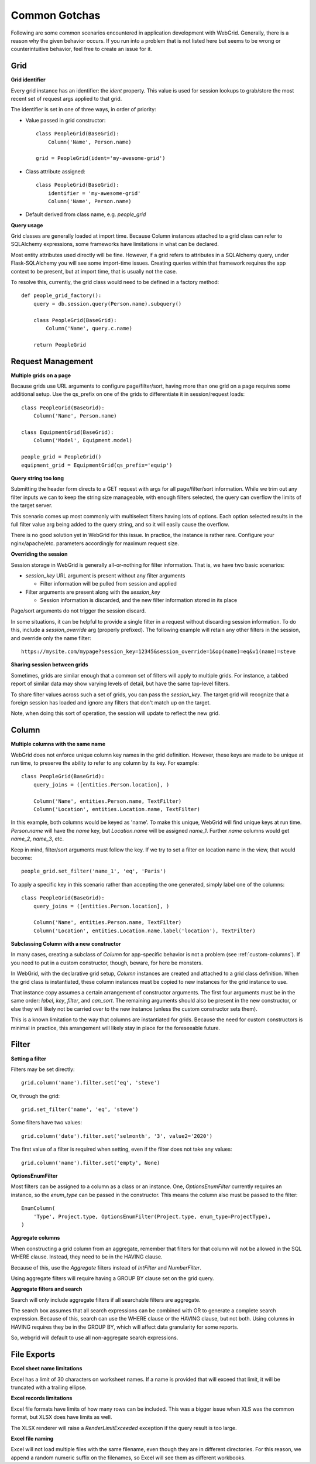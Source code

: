 Common Gotchas
==============

Following are some common scenarios encountered in application development with WebGrid. Generally,
there is a reason why the given behavior occurs. If you run into a problem that is not listed here
but seems to be wrong or counterintuitive behavior, feel free to create an issue for it.

Grid
----

**Grid identifier**

Every grid instance has an identifier: the `ident` property. This value is used for session lookups
to grab/store the most recent set of request args applied to that grid.

The identifier is set in one of three ways, in order of priority:

- Value passed in grid constructor::

    class PeopleGrid(BaseGrid):
        Column('Name', Person.name)

    grid = PeopleGrid(ident='my-awesome-grid')

- Class attribute assigned::

    class PeopleGrid(BaseGrid):
        identifier = 'my-awesome-grid'
        Column('Name', Person.name)

- Default derived from class name, e.g. `people_grid`

**Query usage**

Grid classes are generally loaded at import time. Because Column instances attached to a grid class
can refer to SQLAlchemy expressions, some frameworks have limitations in what can be declared.

Most entity attributes used directly will be fine. However, if a grid refers to attributes in a
SQLAlchemy query, under Flask-SQLAlchemy you will see some import-time issues. Creating queries
within that framework requires the app context to be present, but at import time, that is usually
not the case.

To resolve this, currently, the grid class would need to be defined in a factory method::

    def people_grid_factory():
        query = db.session.query(Person.name).subquery()

        class PeopleGrid(BaseGrid):
            Column('Name', query.c.name)

        return PeopleGrid

Request Management
------------------

**Multiple grids on a page**

Because grids use URL arguments to configure page/filter/sort, having more than one grid on
a page requires some additional setup. Use the qs_prefix on one of the grids to differentiate
it in session/request loads::

    class PeopleGrid(BaseGrid):
        Column('Name', Person.name)

    class EquipmentGrid(BaseGrid):
        Column('Model', Equipment.model)

    people_grid = PeopleGrid()
    equipment_grid = EquipmentGrid(qs_prefix='equip')

**Query string too long**

Submitting the header form directs to a GET request with args for all page/filter/sort information.
While we trim out any filter inputs we can to keep the string size manageable, with enough filters
selected, the query can overflow the limits of the target server.

This scenario comes up most commonly with multiselect filters having lots of options. Each option
selected results in the full filter value arg being added to the query string, and so it will
easily cause the overflow.

There is no good solution yet in WebGrid for this issue. In practice, the instance is rather rare.
Configure your nginx/apache/etc. parameters accordingly for maximum request size.

**Overriding the session**

Session storage in WebGrid is generally all-or-nothing for filter information. That is, we have
two basic scenarios:

- `session_key` URL argument is present without any filter arguments

  - Filter information will be pulled from session and applied

- Filter arguments are present along with the `session_key`

  - Session information is discarded, and the new filter information stored in its place

Page/sort arguments do not trigger the session discard.

In some situations, it can be helpful to provide a single filter in a request without discarding
session information. To do this, include a `session_override` arg (properly prefixed). The
following example will retain any other filters in the session, and override only the name
filter::

    https://mysite.com/mypage?session_key=12345&session_override=1&op(name)=eq&v1(name)=steve

**Sharing session between grids**

Sometimes, grids are similar enough that a common set of filters will apply to multiple grids. For
instance, a tabbed report of similar data may show varying levels of detail, but have the same
top-level filters.

To share filter values across such a set of grids, you can pass the `session_key`. The target grid
will recognize that a foreign session has loaded and ignore any filters that don't match up on the
target.

Note, when doing this sort of operation, the session will update to reflect the new grid.

Column
------

**Multiple columns with the same name**

WebGrid does not enforce unique column key names in the grid definition. However, these keys are
made to be unique at run time, to preserve the ability to refer to any column by its key. For
example::

    class PeopleGrid(BaseGrid):
        query_joins = ([entities.Person.location], )

        Column('Name', entities.Person.name, TextFilter)
        Column('Location', entities.Location.name, TextFilter)

In this example, both columns would be keyed as 'name'. To make this unique, WebGrid will
find unique keys at run time. `Person.name` will have the `name` key, but `Location.name`
will be assigned `name_1`. Further `name` columns would get `name_2`, `name_3`, etc.

Keep in mind, filter/sort arguments must follow the key. If we try to set a filter on
location name in the view, that would become::

    people_grid.set_filter('name_1', 'eq', 'Paris')

To apply a specific key in this scenario rather than accepting the one generated, simply label
one of the columns::

    class PeopleGrid(BaseGrid):
        query_joins = ([entities.Person.location], )

        Column('Name', entities.Person.name, TextFilter)
        Column('Location', entities.Location.name.label('location'), TextFilter)

**Subclassing Column with a new constructor**

In many cases, creating a subclass of `Column` for app-specific behavior is not a problem
(see :ref:`custom-columns`). If you need to put in a custom constructor, though, beware,
for here be monsters.

In WebGrid, with the declarative grid setup, `Column` instances are created and attached to
a grid class definition. When the grid class is instantiated, these column instances must
be copied to new instances for the grid instance to use.

That instance copy assumes a certain arrangement of constructor arguments. The first four
arguments must be in the same order: `label`, `key`, `filter`, and `can_sort`. The remaining
arguments should also be present in the new constructor, or else they will likely not be
carried over to the new instance (unless the custom constructor sets them).

This is a known limitation to the way that columns are instantiated for grids. Because the
need for custom constructors is minimal in practice, this arrangement will likely stay in
place for the foreseeable future.

Filter
------

**Setting a filter**

Filters may be set directly::

    grid.column('name').filter.set('eq', 'steve')

Or, through the grid::

    grid.set_filter('name', 'eq', 'steve')

Some filters have two values::

    grid.column('date').filter.set('selmonth', '3', value2='2020')

The first value of a filter is required when setting, even if the filter does not take any values::

    grid.column('name').filter.set('empty', None)

**OptionsEnumFilter**

Most filters can be assigned to a column as a class or an instance. One, `OptionsEnumFilter` currently
requires an instance, so the `enum_type` can be passed in the constructor. This means the column also
must be passed to the filter::

    EnumColumn(
        'Type', Project.type, OptionsEnumFilter(Project.type, enum_type=ProjectType),
    )

**Aggregate columns**

When constructing a grid column from an aggregate, remember that filters for that column will not be
allowed in the SQL WHERE clause. Instead, they need to be in the HAVING clause.

Because of this, use the `Aggregate` filters instead of `IntFilter` and `NumberFilter`.

Using aggregate filters will require having a GROUP BY clause set on the grid query.

**Aggregate filters and search**

Search will only include aggregate filters if all searchable filters are aggregate.

The search box assumes that all search expressions can be combined with OR to generate a complete
search expression. Because of this, search can use the WHERE clause or the HAVING clause, but not
both. Using columns in HAVING requires they be in the GROUP BY, which will affect data granularity
for some reports.

So, webgrid will default to use all non-aggregate search expressions.


File Exports
------------

**Excel sheet name limitations**

Excel has a limit of 30 characters on worksheet names. If a name is provided that will exceed
that limit, it will be truncated with a trailing ellipse.

**Excel records limitations**

Excel file formats have limits of how many rows can be included. This was a bigger issue when
XLS was the common format, but XLSX does have limits as well.

The XLSX renderer will raise a `RenderLimitExceeded` exception if the query result is too
large.

**Excel file naming**

Excel will not load multiple files with the same filename, even though they are in different
directories. For this reason, we append a random numeric suffix on the filenames, so Excel
will see them as different workbooks.
